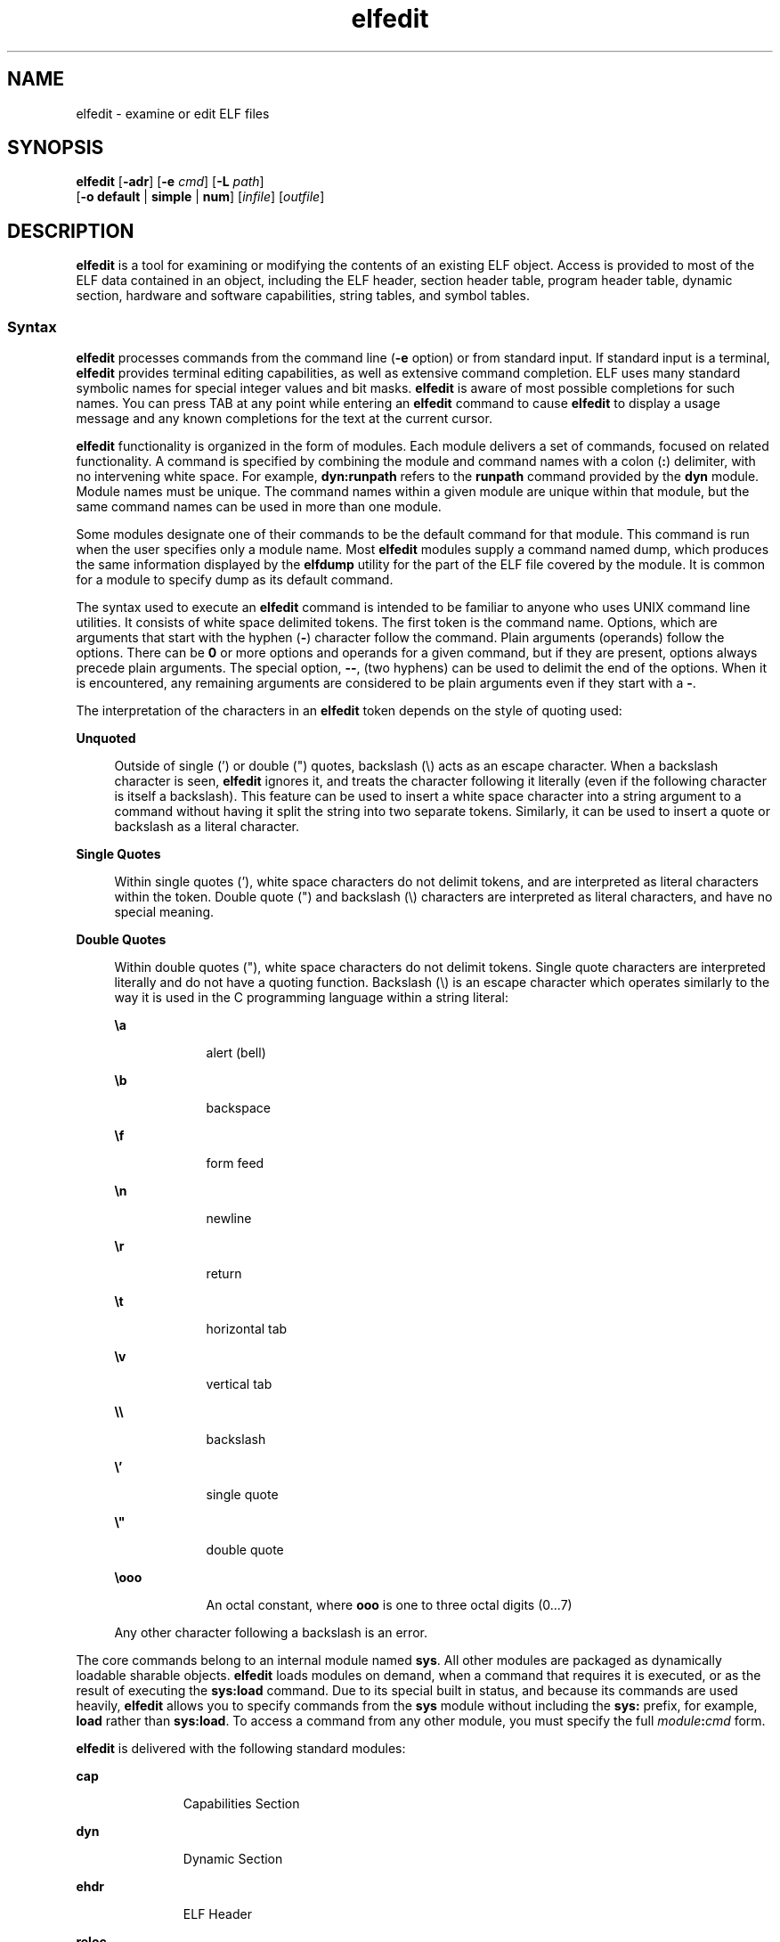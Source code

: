 '\" te
.\" Copyright (c) 2008, 2014, Oracle and/or its affiliates. All rights reserved.
.TH elfedit 1 "23 April 2014" "SunOS 5.11" "User Commands"
.SH NAME
elfedit \- examine or edit ELF files
.SH SYNOPSIS
.LP
.nf
\fBelfedit\fR [\fB-adr\fR] [\fB-e\fR \fIcmd\fR] [\fB-L\fR \fIpath\fR]
     [\fB-o\fR \fBdefault\fR | \fBsimple\fR | \fBnum\fR] [\fIinfile\fR] [\fIoutfile\fR]
.fi

.SH DESCRIPTION
.sp
.LP
\fBelfedit\fR is a tool for examining or modifying the contents of an existing ELF object. Access is provided to most of the ELF data contained in an object, including the ELF header, section header table, program header table, dynamic section, hardware and software capabilities, string tables, and symbol tables.
.SS "Syntax"
.sp
.LP
\fBelfedit\fR processes commands from the command line (\fB-e\fR option) or from standard input. If standard input is a terminal, \fBelfedit\fR provides terminal editing capabilities, as well as extensive command completion. ELF uses many standard symbolic names for special integer values and bit masks. \fBelfedit\fR is aware of most possible completions for such names. You can press TAB at any point while entering an \fBelfedit\fR command to cause \fBelfedit\fR to display a usage message and any known completions for the text at the current cursor.
.sp
.LP
\fBelfedit\fR functionality is organized in the form of modules. Each module delivers a set of commands, focused on related functionality. A command is specified by combining the module and command names with a colon (\fB:\fR) delimiter, with no intervening white space. For example, \fBdyn:runpath\fR refers to the \fBrunpath\fR command provided by the \fBdyn\fR module. Module names must be unique. The command names within a given module are unique within that module, but the same command names can be used in more than one module.
.sp
.LP
Some modules designate one of their commands to be the default command for that module. This command is run when the user specifies only a module name. Most \fBelfedit\fR modules supply a command named dump, which produces the same information displayed by the \fBelfdump\fR utility for the part of the ELF file covered by the module. It is common for a module to specify dump as its default command.
.sp
.LP
The syntax used to execute an \fBelfedit\fR command is intended to be familiar to anyone who uses UNIX command line utilities. It consists of white space delimited tokens. The first token is the command name. Options, which are arguments that start with the hyphen (\fB-\fR) character follow the command. Plain arguments (operands) follow the options. There can be \fB0\fR or more options and operands for a given command, but if they are present, options always precede plain arguments. The special option, \fB--\fR, (two hyphens) can be used to delimit the end of the options. When it is encountered, any remaining arguments are considered to be plain arguments even if they start with a \fB-\fR.
.sp
.LP
The interpretation of the characters in an \fBelfedit\fR token depends on the style of quoting used:
.sp
.ne 2
.mk
.na
\fBUnquoted\fR
.ad
.sp .6
.RS 4n
Outside of single (') or double (") quotes, backslash (\e) acts as an escape character. When a backslash character is seen, \fBelfedit\fR ignores it, and treats the character following it literally (even if the following character is itself a backslash). This feature can be used to insert a white space character into a string argument to a command without having it split the string into two separate tokens. Similarly, it can be used to insert a quote or backslash as a literal character.
.RE

.sp
.ne 2
.mk
.na
\fBSingle Quotes\fR
.ad
.sp .6
.RS 4n
Within single quotes ('), white space characters do not delimit tokens, and are interpreted as literal characters within the token. Double quote (") and backslash (\e) characters are interpreted as literal characters, and have no special meaning.
.RE

.sp
.ne 2
.mk
.na
\fBDouble Quotes\fR
.ad
.sp .6
.RS 4n
Within double quotes ("), white space characters do not delimit tokens. Single quote characters are interpreted literally and do not have a quoting function. Backslash (\e) is an escape character which operates similarly to the way it is used in the C programming language within a string literal:
.sp
.ne 2
.mk
.na
\fB\ea\fR
.ad
.RS 9n
.rt  
alert (bell)
.RE

.sp
.ne 2
.mk
.na
\fB\eb\fR
.ad
.RS 9n
.rt  
backspace
.RE

.sp
.ne 2
.mk
.na
\fB\ef\fR
.ad
.RS 9n
.rt  
form feed
.RE

.sp
.ne 2
.mk
.na
\fB\en\fR
.ad
.RS 9n
.rt  
newline
.RE

.sp
.ne 2
.mk
.na
\fB\er\fR
.ad
.RS 9n
.rt  
return
.RE

.sp
.ne 2
.mk
.na
\fB\et\fR
.ad
.RS 9n
.rt  
horizontal tab
.RE

.sp
.ne 2
.mk
.na
\fB\ev\fR
.ad
.RS 9n
.rt  
vertical tab
.RE

.sp
.ne 2
.mk
.na
\fB\e\e\fR
.ad
.RS 9n
.rt  
backslash
.RE

.sp
.ne 2
.mk
.na
\fB\e'\fR
.ad
.RS 9n
.rt  
single quote
.RE

.sp
.ne 2
.mk
.na
\fB\e"\fR
.ad
.RS 9n
.rt  
double quote
.RE

.sp
.ne 2
.mk
.na
\fB\e\fBooo\fR\fR
.ad
.RS 9n
.rt  
An octal constant, where \fBooo\fR is one to three octal digits (0...7)
.RE

Any other character following a backslash is an error.
.RE

.sp
.LP
The core commands belong to an internal module named \fBsys\fR. All other modules are packaged as dynamically loadable sharable objects. \fBelfedit\fR loads modules on demand, when a command that requires it is executed, or as the result of executing the \fBsys:load\fR command. Due to its special built in status, and because its commands are used heavily, \fBelfedit\fR allows you to specify commands from the \fBsys\fR module without including the \fBsys:\fR prefix, for example, \fBload\fR rather than \fBsys:load\fR. To access a command from any other module, you must specify the full \fImodule\fR\fB:\fR\fIcmd\fR form.
.sp
.LP
\fBelfedit\fR is delivered with the following standard modules:
.sp
.ne 2
.mk
.na
\fB\fBcap\fR\fR
.ad
.RS 11n
.rt  
Capabilities Section
.RE

.sp
.ne 2
.mk
.na
\fB\fBdyn\fR\fR
.ad
.RS 11n
.rt  
Dynamic Section
.RE

.sp
.ne 2
.mk
.na
\fB\fBehdr\fR\fR
.ad
.RS 11n
.rt  
ELF Header
.RE

.sp
.ne 2
.mk
.na
\fB\fBreloc\fR\fR
.ad
.RS 11n
.rt  
Relocation Section
.RE

.sp
.ne 2
.mk
.na
\fB\fBphdr\fR\fR
.ad
.RS 11n
.rt  
Program Header Array
.RE

.sp
.ne 2
.mk
.na
\fB\fBshdr\fR\fR
.ad
.RS 11n
.rt  
Section Header Array
.RE

.sp
.ne 2
.mk
.na
\fB\fBstr\fR\fR
.ad
.RS 11n
.rt  
String Table Section
.RE

.sp
.ne 2
.mk
.na
\fB\fBsym\fR\fR
.ad
.RS 11n
.rt  
Symbol Table Section
.RE

.sp
.ne 2
.mk
.na
\fB\fBsyminfo\fR\fR
.ad
.RS 11n
.rt  
\fBSyminfo\fR Section
.RE

.sp
.ne 2
.mk
.na
\fB\fBsys\fR\fR
.ad
.RS 11n
.rt  
Core built in \fBelfedit\fR commands
.RE

.SS "Status And Command Documentation"
.sp
.LP
Status And Command Documentation
.sp
.LP
The status (\fBsys:status\fR) command displays information about the current \fBelfedit\fR session: 
.RS +4
.TP
.ie t \(bu
.el o
Input and output files
.RE
.RS +4
.TP
.ie t \(bu
.el o
Option setting
.RE
.RS +4
.TP
.ie t \(bu
.el o
Module search path
.RE
.RS +4
.TP
.ie t \(bu
.el o
Modules loaded
.RE
.sp
.LP
Included with every \fBelfedit\fR module is extensive online documentation for every command, in a format similar to UNIX manual pages. The \fBhelp\fR (\fBsys:help\fR) command is used to display this information. To learn more about \fBelfedit\fR, start \fBelfedit\fR and use the help command without arguments:
.sp
.in +2
.nf
% \fBelfedit\fR
> help
.fi
.in -2
.sp

.sp
.LP
\fBelfedit\fR displays a welcome message with more information about \fBelfedit\fR, and on how to use the help system.
.sp
.LP
To obtain summary information for a module:
.sp
.in +2
.nf
> \fBhelp module\fR
.fi
.in -2
.sp

.sp
.LP
To obtain the full documentation for a specific command provided by a module:
.sp
.in +2
.nf
> \fBhelp module:command\fR
.fi
.in -2
.sp

.sp
.LP
Using the \fBdyn\fR module and \fBdyn:runpath\fR commands as examples:
.sp
.in +2
.nf
> \fBhelp dyn\fR
> \fBhelp dyn:runpath\fR
.fi
.in -2
.sp

.sp
.LP
help (\fBsys:help\fR) can be used to obtain help on itself:
.sp
.in +2
.nf
> \fBhelp help\fR
.fi
.in -2
.sp

.SS "Module Search Path"
.sp
.LP
\fBelfedit\fR modules are implemented as sharable objects which are loaded on demand. When a module is required, \fBelfedit\fR searches a module path in order to locate the sharable object that implements the module. The path is a sequence of directory names delimited by colon (\fB:\fR) characters. In addition to normal characters, the path can also contain any of the following tokens:
.sp
.ne 2
.mk
.na
\fB\fB%i\fR\fR
.ad
.RS 6n
.rt  
Expands to the current instruction set architecture (ISA) name (\fBsparc\fR, \fBsparcv9\fR, \fBi386\fR, \fBamd64\fR).
.RE

.sp
.ne 2
.mk
.na
\fB\fB%I\fR\fR
.ad
.RS 6n
.rt  
Expands to the 64-bit ISA. This is the same thing as \fB%i\fR for 64-bit versions of \fBelfedit\fR, but expands to the empty string for 32-bit versions.
.RE

.sp
.ne 2
.mk
.na
\fB\fB%o\fR\fR
.ad
.RS 6n
.rt  
Expands to the old value of the path being modified. This is useful for appending or prepending directories to the default path. 
.RE

.sp
.ne 2
.mk
.na
\fB\fB%r\fR\fR
.ad
.RS 6n
.rt  
Root of file system tree holding the \fBelfedit\fR program, assuming that \fBelfedit\fR is installed as \fBusr/bin/elfedi\fRt within the tree. On a standard system, this is simply the standard system root directory (\fB/\fR). On a development system, where the copy of \fBelfedit\fR can be installed elsewhere, the use of \fB%r\fR can be used to ensure that the matching set of modules are used.
.RE

.sp
.ne 2
.mk
.na
\fB\fB%%\fR\fR
.ad
.RS 6n
.rt  
Expands to a single \fB%\fR character
.RE

.sp
.LP
The default module search path for \fBelfedit\fR is:
.sp
.in +2
.nf
%r/usr/lib/elfedit/%I
.fi
.in -2
.sp

.sp
.LP
Expanding the tokens, this is:
.sp
.ne 2
.mk
.na
\fB\fB/usr/lib/elfedit\fR\fR
.ad
.RS 28n
.rt  
32-bit \fBelfedit\fR
.RE

.sp
.ne 2
.mk
.na
\fB\fB/usr/lib/elfedit/sparcv9\fR\fR
.ad
.RS 28n
.rt  
64-bit \fBelfedit\fR (\fBsparc\fR)
.RE

.sp
.ne 2
.mk
.na
\fB\fB/usr/lib/elfedit/amd64\fR\fR
.ad
.RS 28n
.rt  
64-bit \fBelfedit\fR (\fBx86\fR)
.RE

.sp
.LP
The default search path can be changed by setting the \fBELFEDIT_PATH\fR environment variable, or by using the \fB-L\fR command line option. If you specify both, the \fB-L\fR option supersedes the environment variable.
.SH OPTIONS
.sp
.LP
The following options are supported:
.sp
.ne 2
.mk
.na
\fB\fB-a\fR\fR
.ad
.sp .6
.RS 4n
Enable \fBautoprint\fR mode. When \fBautoprint\fR is enabled, \fBelfedit\fR prints the modified values that result when the ELF file is modified. This output is shown in the current output style, which can be changed using the \fB-o\fR option. The default output style is the style used by the \fBelfdump\fR(1) utility. \fBautoprint\fR mode is the default when \fBelfedit\fR is used interactively (when \fBstdin\fR and \fBstdout\fR are terminals). Therefore, the \fB-a\fR option only has meaning when \fBelfedit\fR is used in non-interactive contexts. To disable \fBautoprint\fR in an interactive session, use the \fBelfedit\fR command:
.sp
.in +2
.nf
> \fBset a off\fR
.fi
.in -2
.sp

.RE

.sp
.ne 2
.mk
.na
\fB\fB-d\fR\fR
.ad
.sp .6
.RS 4n
If set, this option causes \fBelfedit\fR to issue informational messages describing its internal operations and details of the ELF object being processed. This can be useful when a deep understanding of the operation being carried out is desired.
.RE

.sp
.ne 2
.mk
.na
\fB\fB-e\fR \fIcmd\fR\fR
.ad
.sp .6
.RS 4n
Specifies an edit command. Multiple \fB-e\fR options can be specified. If edit commands are present on the command line, \fBelfedit\fR operates in batch mode. After opening the file, \fBelfedit\fR executes each command in the order given, after which the modified file is saved and \fBelfedit\fR exits. Batch mode is useful for performing simple operations from shell scripts and makefiles.
.RE

.sp
.ne 2
.mk
.na
\fB\fB-L\fR \fIpath\fR\fR
.ad
.sp .6
.RS 4n
Sets default path for locating \fBelfedit\fR modules. Modules are described in \fBModule Search Path\fR section of this manual page..
.RE

.sp
.ne 2
.mk
.na
\fB\fB-o\fR \fBdefault\fR | \fBsimple\fR | \fBnum\fR\fR
.ad
.sp .6
.RS 4n
The style used to display ELF data. This option establishes the current style for the session. It can be changed from within the \fBelfedit\fR session by using the set (\fBsys:set\fR) command, or by providing \fB-o\fR options to the individual commands executed within the session.
.sp
.ne 2
.mk
.na
\fB\fBdefault\fR\fR
.ad
.RS 11n
.rt  
The default style is to display output in a format intended for human viewing. This style is similar to that used by the \fBelfdump\fR utility. 
.RE

.sp
.ne 2
.mk
.na
\fB\fBnum\fR\fR
.ad
.RS 11n
.rt  
Integer values are always shown in integer form. Strings are shown as the integer offset into the containing string table.
.RE

.sp
.ne 2
.mk
.na
\fB\fBsimple\fR\fR
.ad
.RS 11n
.rt  
When displaying strings from within the ELF file, only the string is displayed. Integer values are displayed as symbolic constants if possible, and in integer form otherwise. No titles, headers, or other supplemental output is shown.
.RE

.RE

.sp
.ne 2
.mk
.na
\fB\fB-r\fR\fR
.ad
.sp .6
.RS 4n
Read-only mode. The input file is opened for read-only access, and the results of the edit session are not saved. \fBelfedit\fR does not allow the \fIoutfile\fR argument when \fB-r\fR is specified. Read-only mode is highly recommended when there is no intention to modify the file. In addition to providing extra protection against accidental modification, it allows for the examination of files for which the user does not have write permission. 
.RE

.SH OPERANDS
.sp
.LP
The following operands are supported:
.sp
.ne 2
.mk
.na
\fB\fIinfile\fR\fR
.ad
.sp .6
.RS 4n
Input file containing an ELF object to process. 
.sp
This can be an executable (\fBET_EXEC\fR), shared object (\fBET_DYN\fR), or relocatable object file, (\fBET_REL\fR). Archives are not directly supported. To edit an object in an archive, you must extract the object, edit the copy, and then insert it back into the archive.
.sp
If no \fIinfile\fR is present, \fBelfedit\fR runs in a limited mode that only allows executing commands from the \fBsys:\fR module. This mode is primarily to allow access to the command documentation available from the help (\fBsys:help\fR) command.
.sp
If \fIinfile\fR is present, and no \fIoutfile\fR is given, \fBelfedit\fR edits the file in place, and writes the results into the same file, causing the original file contents to be overwritten. It is usually recommended that \fBelfedit\fR not be used in this mode, and that an output file be specified. Once the resulting file has been tested and validated, it can be moved into the place of the original file.
.sp
The \fB-r\fR option can be used to open \fIinfile\fR for read-only access. This can be useful for examining an existing file that you do not wish to modify.
.RE

.sp
.ne 2
.mk
.na
\fB\fIoutfile\fR\fR
.ad
.sp .6
.RS 4n
Output file. If both \fIinfile\fR and \fIoutfile\fR are present, \fIinfile\fR is opened for read-only access, and the modified object contents are written to \fIoutfile\fR.
.RE

.SH USAGE
.sp
.LP
When supported by the system, \fBelfedit\fR runs as a 64-bit application, capable of processing files greater than or equal to 2 Gbytes (2^31 bytes).
.sp
.LP
At startup, \fBelfedit\fR uses \fBlibelf\fR to open the input file and cache a copy of its contents in memory for editing. It can then execute one or more commands. A session finishes by optionally writing the modified object to the output file, and then exiting.
.sp
.LP
If no \fIinfile\fR is present, \fBelfedit\fR runs in a limited mode that only allows executing commands from the \fBsys\fR module. This mode is primarily to allow access to the command documentation available from the help (\fBsys:help\fR) command.
.sp
.LP
If one or more \fB-e\fR options are specified, the commands they supply are executed in the order given. \fBelfedit\fR adds implicit calls to write (\fBsys:write\fR) and quit (\fBsys:qui\fRt) immediately following the given commands, causing the output file to be written and the \fBelfedit\fR process to exit. This form of use is convenient in shell scripts and makefiles.
.sp
.LP
If no \fB-e\fR options are specified, \fBelfedit\fR reads commands from \fBstdin\fR and executes them in the order given. The caller must explicitly issue the write (\fBsys:write\fR) and quit (\fBsys:quit\fR) commands to save their work and exit when running in this mode.
.SH EXIT STATUS
.sp
.LP
The following exit values are returned:
.sp
.ne 2
.mk
.na
\fB\fB0\fR\fR
.ad
.RS 5n
.rt  
Successful completion.
.RE

.sp
.ne 2
.mk
.na
\fB\fB1\fR\fR
.ad
.RS 5n
.rt  
A fatal error occurred.
.RE

.sp
.ne 2
.mk
.na
\fB\fB2\fR\fR
.ad
.RS 5n
.rt  
Invalid command line options were specified.
.RE

.SH EXAMPLES
.sp
.LP
In the following examples, interactive use of \fBelfedit\fR is shown with the shell prompt (\fB%\fR) and the \fBelfedit\fR prompt (\fB>\fR). Neither of these characters should be entered by the user.
.LP
\fBExample 1 \fRChanging the Runpath of an Executable
.sp
.LP
The following example presupposes an executable named \fBprog\fR, is installed in a \fBbin\fR directory that has an adjacent \fBlib\fR directory for sharable objects. The following command sets the \fBrunpath\fR of that executable to the \fBlib\fR directory:

.sp
.in +2
.nf
% \fBelfedit -e 'dyn:runpath $ORIGIN/../lib'\fR
.fi
.in -2
.sp

.sp
.LP
The use of single quotes with the argument to the \fB-e\fR option is necessary to ensure that the shell passes the entire command as a single argument to \fBelfedit\fR.

.sp
.LP
Alternatively, the same operation can be done using \fBelfedit\fR in its non-batch mode: 

.sp
.in +2
.nf
% \fBelfedit prog\fR
> \fBdyn:runpath $ORIGIN/../lib\fR
      index  tag         value
       [30]  RUNPATH     0x3e6      $ORIGIN/../lib
> \fBwrite\fR
> \fBquit\fR
.fi
.in -2
.sp

.sp
.LP
The addition or modification of elements such as \fBrunpath\fR or needed entries might only be achievable when \fBpadding\fR exists within the objects. See \fBNotes\fR.

.LP
\fBExample 2 \fRRemoving a Hardware Capability Bit
.sp
.LP
Objects that require optional hardware support to run are built with a capability section that contains a mask of bits specifying which capabilities they need. The runtime linker (\fBld.so.1\fR) checks this mask against the attributes of the running system to determine whether a given object is able to be run by the current system. Programs that require abilities not available on the system are prevented from running.

.sp
.LP
This check prevents a naive program that does not explicitly check for the hardware support it requires from crashing in a confusing manner. However, it can be inconvenient for a program that is written to explicitly check the system capabilities at runtime. Such a program might have optimized code to use when the hardware supports it while providing a generic fallback version that can be run, albeit more slowly, otherwise. In this case, the hardware compatibility mask prevents such a program from running on the older hardware. In such a case, removing the relevant bit from the mask allows the program to run. 

.sp
.LP
The following example removes the \fBAV_386_SSE\fR3 hardware capability from an x86 binary that uses the SSE3 CPU extension. This transfers responsibility for validating the ability to use SSE3 from the runtime linker to the program itself:

.sp
.in +2
.nf
% \fBelfedit -e 'cap:hw1 -and -cmp sse3' prog\fR
.fi
.in -2
.sp

.LP
\fBExample 3 \fRReading Information From an Object
.sp
.LP
\fBelfedit\fR can be used to extract specific targeted information from an object. The following shell command reads the number of section headers contained in the file \fB/usr/bin/ls\fR:

.sp
.in +2
.nf
% \fBSHNUM=`elfedit -r -onum -e 'ehdr:e_shnum' /usr/bin/ls`\fR
% \fBecho $SHNUM\fR
29
.fi
.in -2
.sp

.sp
.LP
You might get a different value, depending on the version of Solaris and type of machine that you are using. The \fB-r\fR option causes the file to be opened read-only, allowing a user with ordinary access permissions to open the file, and protecting against accidental damage to an important system executable. The \fBnum\fR output style is used in order to obtain only the desired value, without any extraneous text.

.sp
.LP
Similarly, the following extracts the symbol type of the symbol \fBunlink\fR from the C runtime library: 

.sp
.in +2
.nf
% \fBTYPE=`elfedit -r -osimple -e 'sym:st_type unlink' \e
      /lib/libc.so`\fR
% \fBecho $TYPE\fR
STT_FUNC
.fi
.in -2
.sp

.LP
\fBExample 4 \fRSpecifying ASLR Settings For An Executable
.sp
.LP
The default Address Space Layout Randomization (ASLR) behavior for an executable is specified with the \fBDT_SUNW_ASLR\fR dynamic section entry. The following demonstrates how to enable or disable ASLR for the specified program.

.sp
.in +2
.nf
% \fBelfedit prog\fR
> \fBdyn:sunw_aslr enable\fR
      index  tag         value
       [40]  SUNW_ASLR   0x2           ENABLE
> \fBdyn:sunw_aslr disable\fR
      index  tag         value
      [40]   SUNW_ASLR   0x1           DISABLE
.fi
.in -2
.sp

.SH ENVIRONMENT VARIABLES
.sp
.ne 2
.mk
.na
\fB\fBELFEDIT_PATH\fR\fR
.ad
.sp .6
.RS 4n
Alters the default module search path. Module search paths are discussed in the \fBModule Search Path\fR section of this manual page.
.RE

.sp
.ne 2
.mk
.na
\fB\fBLD_NOEXEC_64\fR\fR
.ad
.sp .6
.RS 4n
Suppresses the automatic execution of the 64-bit \fBelfedit\fR. By default, the 64-bit version of \fBelfedit\fR runs if the system is 64-bit capable.
.RE

.sp
.ne 2
.mk
.na
\fB\fBPAGER\fR\fR
.ad
.sp .6
.RS 4n
Interactively delivers output from \fBelfedit\fR to the screen. If not set, \fBmore\fR is used. See \fBmore\fR(1).
.RE

.SH FILES
.sp
.ne 2
.mk
.na
\fB\fB/usr/lib/elfedit\fR\fR
.ad
.sp .6
.RS 4n
Default directory for \fBelfedit\fR modules that are loaded on demand to supply editing commands.
.RE

.sp
.ne 2
.mk
.na
\fB\fB~/.teclarc\fR\fR
.ad
.sp .6
.RS 4n
Personal \fBtecla\fR customization file for command line editing. See \fBtecla\fR(5).
.RE

.SH ATTRIBUTES
.sp
.LP
See \fBattributes\fR(5) for descriptions of the following attributes:
.sp

.sp
.TS
tab() box;
cw(2.75i) |cw(2.75i) 
lw(2.75i) |lw(2.75i) 
.
ATTRIBUTE TYPEATTRIBUTE VALUE
_
Availabilitysystem/linker
_
Interface StabilityCommitted
.TE

.SH SEE ALSO
.sp
.LP
\fBdump\fR(1), \fBelfdump\fR(1), \fBld.so.1\fR(1), \fBmore\fR(1), \fBnm\fR(1), \fBpvs\fR(1), \fBsxadm\fR(1M), \fBelf\fR(3ELF), \fBlibelf\fR(3LIB), \fBtecla\fR(5), \fBattributes\fR(5)
.sp
.LP
\fIOracle Solaris 11.3 Linkers and Libraries         Guide\fR
.SH WARNINGS
.sp
.LP
\fBelfedit\fR is designed to be a tool for testing and development of the ELF system. It offers the ability to examine and change nearly every piece of ELF metadata in the object. It quietly allows edits that can produce an invalid or unusable ELF file. The user is expected to have knowledge of the ELF format and of the rules and conventions that govern them. The \fIOracle Solaris 11.3 Linkers and Libraries         Guide\fR can be helpful when using \fBelfedit\fR.
.sp
.LP
\fBelfedit\fR allows the user to alter the ELF metadata in an object, but cannot understand or alter the code of the actual program. Setting ELF attributes such as types, sizes, alignments, and so forth in a manner that does not agree with the actual contents of the file is therefore likely to yield a broken and unusable output object. Such changes might be useful for testing of linker components, but should be avoided otherwise.
.sp
.LP
Higher level operations, such as the use of the \fBdyn:runpath\fR command to change the \fBrunpath\fR of an object, are safe, and can be carried out without the sort of risk detailed in this section.
.SH NOTES
.sp
.LP
Not every ELF operation supported by \fBelfedit\fR can be successfully carried out on every ELF object. \fBelfedit\fR is constrained by the existing sections found in the file.
.sp
.LP
One area of particular interest is that \fBelfedit\fR might not be able to modify the \fBrunpath\fR of a given object. To modify a \fBrunpath\fR, the following must be true:
.RS +4
.TP
.ie t \(bu
.el o
The desired string must already exist in the dynamic string table, or there must be enough reserved space within this section for the new string to be added. If your object has a string table reservation area, the value of the \fB\&.dynamic DT_SUNW_STRPAD\fR element indicates the size of the area. The following \fBelfedit\fR command can be used to check this:
.sp
.in +2
.nf
% \fBelfedit -r -e 'dyn:tag DT_SUNW_STRPAD' file\fR
.fi
.in -2
.sp

.RE
.RS +4
.TP
.ie t \(bu
.el o
The dynamic section must already have a \fBrunpath\fR element, or there must be an unused dynamic slot available where one can be inserted. To test for the presence of an existing \fBrunpath\fR:
.sp
.in +2
.nf
% \fBelfedit -r -e 'dyn:runpath' file\fR
.fi
.in -2
.sp

A dynamic section uses an element of type \fBDT_NULL\fR to terminate the array found in that section. The final \fBDT_NULL\fR cannot be changed, but if there are more than one of these, \fBelfedit\fR can convert one of them into a \fBrunpath\fR element. To test for extra dynamic slots:
.sp
.in +2
.nf
% \fBelfedit -r -e 'dyn:tag DT_NULL' file\fR
.fi
.in -2
.sp

.RE
.sp
.LP
Older objects do not have the extra space necessary to complete such operations. The space necessary to do so was introduced in the Solaris Express Community Edition release.
.sp
.LP
When an operation fails, the detailed information printed using the \fB-d\fR (debug) option can be very helpful in uncovering the reason why.
.sp
.LP
\fBelfedit\fR modules follow a convention by which commands that directly manipulate a field in an ELF structure have the same name as the field, while commands that implement higher level concepts do not. For instance, the command to manipulate the \fBe_flags\fR field in the ELF header is named \fBehdr:e_flags\fR. Therefore, you generally find the command to modify ELF fields by identifying the module and looking for a command with the name of the field.
